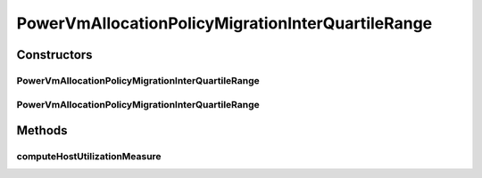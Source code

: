 .. java:import:: org.cloudbus.cloudsim.hosts.power PowerHostUtilizationHistory

.. java:import:: org.cloudbus.cloudsim.selectionpolicies.power PowerVmSelectionPolicy

.. java:import:: org.cloudbus.cloudsim.util MathUtil

PowerVmAllocationPolicyMigrationInterQuartileRange
==================================================

.. java:package:: org.cloudbus.cloudsim.allocationpolicies.power
   :noindex:

.. java:type:: public class PowerVmAllocationPolicyMigrationInterQuartileRange extends PowerVmAllocationPolicyMigrationDynamicUpperThresholdAbstract

   A VM allocation policy that uses Inter Quartile Range (IQR) to compute a dynamic threshold in order to detect host over utilization.

   If you are using any algorithms, policies or workload included in the power package please cite the following paper:

   ..

   * \ `Anton Beloglazov, and Rajkumar Buyya, "Optimal Online Deterministic Algorithms and Adaptive Heuristics for Energy and Performance Efficient Dynamic Consolidation of Virtual Machines in Cloud Data Centers", Concurrency and Computation: Practice and Experience (CCPE), Volume 24, Issue 13, Pages: 1397-1420, John Wiley & Sons, Ltd, New York, USA, 2012 <http://dx.doi.org/10.1002/cpe.1867>`_\

   :author: Anton Beloglazov

Constructors
------------
PowerVmAllocationPolicyMigrationInterQuartileRange
^^^^^^^^^^^^^^^^^^^^^^^^^^^^^^^^^^^^^^^^^^^^^^^^^^

.. java:constructor:: public PowerVmAllocationPolicyMigrationInterQuartileRange(PowerVmSelectionPolicy vmSelectionPolicy)
   :outertype: PowerVmAllocationPolicyMigrationInterQuartileRange

   Creates a PowerVmAllocationPolicyMigrationInterQuartileRange with a \ :java:ref:`safety parameter <getSafetyParameter()>`\  equals to 0 and no \ :java:ref:`fallback policy <getFallbackVmAllocationPolicy()>`\ .

   :param vmSelectionPolicy: the policy that defines how VMs are selected for migration

PowerVmAllocationPolicyMigrationInterQuartileRange
^^^^^^^^^^^^^^^^^^^^^^^^^^^^^^^^^^^^^^^^^^^^^^^^^^

.. java:constructor:: public PowerVmAllocationPolicyMigrationInterQuartileRange(PowerVmSelectionPolicy vmSelectionPolicy, double safetyParameter, PowerVmAllocationPolicyMigration fallbackVmAllocationPolicy)
   :outertype: PowerVmAllocationPolicyMigrationInterQuartileRange

   Creates a PowerVmAllocationPolicyMigrationInterQuartileRange.

   :param vmSelectionPolicy: the policy that defines how VMs are selected for migration
   :param safetyParameter: the safety parameter
   :param fallbackVmAllocationPolicy: the fallback VM allocation policy to be used when the over utilization host detection doesn't have data to be computed

Methods
-------
computeHostUtilizationMeasure
^^^^^^^^^^^^^^^^^^^^^^^^^^^^^

.. java:method:: @Override public double computeHostUtilizationMeasure(PowerHostUtilizationHistory host) throws IllegalArgumentException
   :outertype: PowerVmAllocationPolicyMigrationInterQuartileRange

   Computes the host utilization IRQ used for generating the host over utilization threshold.

   :param host: the host
   :return: the host CPU utilization percentage IQR

